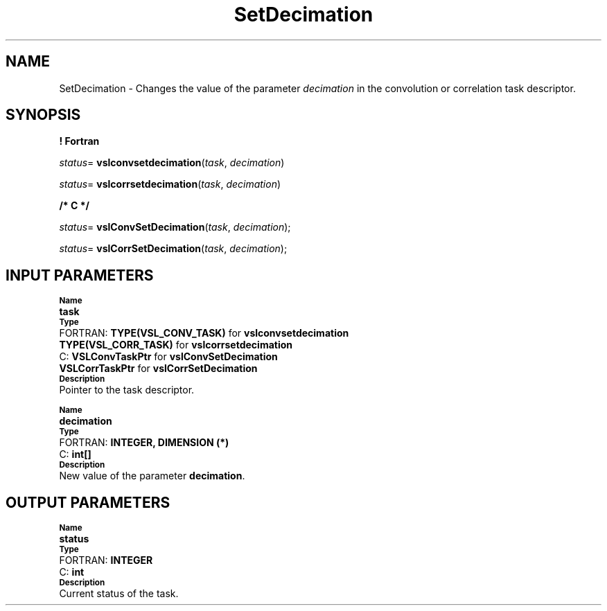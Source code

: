.\" Copyright (c) 2002 \- 2008 Intel Corporation
.\" All rights reserved.
.\"
.TH SetDecimation 3 "Intel Corporation" "Copyright(C) 2002 \- 2008" "Intel(R) Math Kernel Library"
.SH NAME
SetDecimation \- Changes the value of the parameter \fIdecimation\fR in the convolution or correlation task descriptor.
.SH SYNOPSIS
.PP
.B ! Fortran
.PP
\fIstatus\fR= \fBvslconvsetdecimation\fR(\fItask\fR, \fIdecimation\fR)
.PP
\fIstatus\fR= \fBvslcorrsetdecimation\fR(\fItask\fR, \fIdecimation\fR)
.PP
.B /* C */
.PP
\fIstatus\fR= \fBvslConvSetDecimation\fR(\fItask\fR, \fIdecimation\fR);
.PP
\fIstatus\fR= \fBvslCorrSetDecimation\fR(\fItask\fR, \fIdecimation\fR);
.SH INPUT PARAMETERS
.PP
.SB Name
.br
\h\'1\'\fBtask\fR
.br
.SB Type
.br
\h\'2\'FORTRAN: \fBTYPE(VSL\(ulCONV\(ulTASK)\fR for \fBvslconvsetdecimation\fR
.br
\h\'11\'\fBTYPE(VSL\(ulCORR\(ulTASK)\fR for \fBvslcorrsetdecimation\fR
.br
\h\'2\'C:\h\'7\'\fBVSLConvTaskPtr\fR for \fBvslConvSetDecimation\fR
.br
\h\'11\'\fBVSLCorrTaskPtr\fR for \fBvslCorrSetDecimation\fR
.br
.SB Description
.br
\h\'1\'Pointer to the task descriptor.
.PP
.SB Name
.br
\h\'1\'\fBdecimation\fR
.br
.SB Type
.br
\h\'2\'FORTRAN: \fBINTEGER, DIMENSION (*)\fR
.br
\h\'2\'C:\h\'7\'\fBint[]\fR
.br
.SB Description
.br
\h\'1\'New value of the parameter \fBdecimation\fR.
.SH OUTPUT PARAMETERS
.PP
.SB Name
.br
\h\'1\'\fBstatus\fR
.br
.SB Type
.br
\h\'2\'FORTRAN: \fBINTEGER\fR
.br
\h\'2\'C:\h\'7\'\fBint\fR
.br
.SB Description
.br
\h\'1\'Current status of the task.
